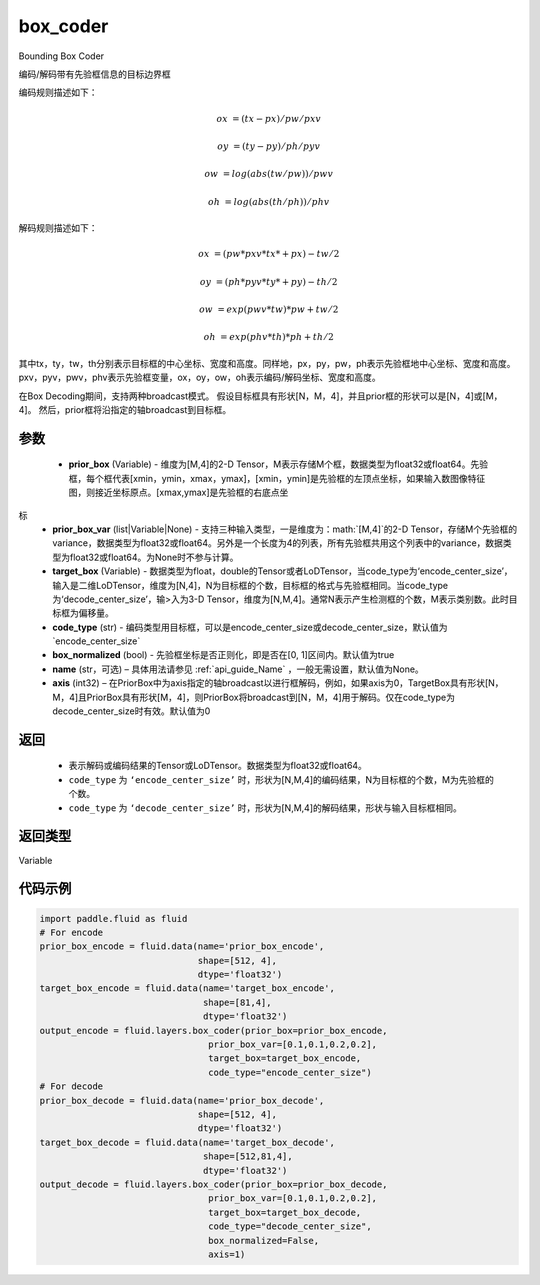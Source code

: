 .. _cn_api_fluid_layers_box_coder:

box_coder
-------------------------------

.. py:function:: paddle.fluid.layers.box_coder(prior_box, prior_box_var, target_box, code_type='encode_center_size', box_normalized=True, name=None, axis=0)




Bounding Box Coder

编码/解码带有先验框信息的目标边界框

编码规则描述如下：

.. math::

    ox &= (tx - px)/pw/pxv

    oy &= (ty - py)/ph/pyv

    ow &= log(abs(tw/pw))/pwv

    oh &= log(abs(th/ph))/phv

解码规则描述如下：

.. math::

    ox &= (pw * pxv * tx * + px ) - tw/2

    oy &= (ph * pyv * ty * + py ) - th/2

    ow &= exp(pwv * tw ) * pw + tw/2

    oh &= exp(phv * th ) * ph + th/2

其中tx，ty，tw，th分别表示目标框的中心坐标、宽度和高度。同样地，px，py，pw，ph表示先验框地中心坐标、宽度和高度。pxv，pyv，pwv，phv表示先验框变量，ox，oy，ow，oh表示编码/解码坐标、宽度和高度。


在Box Decoding期间，支持两种broadcast模式。 假设目标框具有形状[N，M，4]，并且prior框的形状可以是[N，4]或[M，4]。 然后，prior框将沿指定的轴broadcast到目标框。


参数
::::::::::::

    - **prior_box** (Variable) - 维度为[M,4]的2-D Tensor，M表示存储M个框，数据类型为float32或float64。先验框，每个框代表[xmin，ymin，xmax，ymax]，[xmin，ymin]是先验框的左顶点坐标，如果输入数图像特征图，则接近坐标原点。[xmax,ymax]是先验框的右底点坐
标
    - **prior_box_var** (list|Variable|None) - 支持三种输入类型，一是维度为：math:`[M,4]`的2-D Tensor，存储M个先验框的variance，数据类型为float32或float64。另外是一个长度为4的列表，所有先验框共用这个列表中的variance，数据类型为float32或float64。为None时不参与计算。
    - **target_box** (Variable) - 数据类型为float，double的Tensor或者LoDTensor，当code_type为‘encode_center_size’，输入是二维LoDTensor，维度为[N,4]，N为目标框的个数，目标框的格式与先验框相同。当code_type为‘decode_center_size’，输>入为3-D Tensor，维度为[N,M,4]。通常N表示产生检测框的个数，M表示类别数。此时目标框为偏移量。
    - **code_type** (str) - 编码类型用目标框，可以是encode_center_size或decode_center_size，默认值为`encode_center_size`
    - **box_normalized** (bool) - 先验框坐标是否正则化，即是否在[0, 1]区间内。默认值为true
    - **name** (str，可选) – 具体用法请参见 :ref:`api_guide_Name` ，一般无需设置，默认值为None。
    - **axis**  (int32) – 在PriorBox中为axis指定的轴broadcast以进行框解码，例如，如果axis为0，TargetBox具有形状[N，M，4]且PriorBox具有形状[M，4]，则PriorBox将broadcast到[N，M，4]用于解码。仅在code_type为decode_center_size时有效。默认值为0


返回
::::::::::::

       - 表示解码或编码结果的Tensor或LoDTensor。数据类型为float32或float64。
       - ``code_type`` 为 ``‘encode_center_size’`` 时，形状为[N,M,4]的编码结果，N为目标框的个数，M为先验框的个数。
       - ``code_type`` 为 ``‘decode_center_size’`` 时，形状为[N,M,4]的解码结果，形状与输入目标框相同。


返回类型
::::::::::::
Variable


代码示例
::::::::::::

.. code-block:: python

    import paddle.fluid as fluid
    # For encode
    prior_box_encode = fluid.data(name='prior_box_encode',
                                  shape=[512, 4],
                                  dtype='float32')
    target_box_encode = fluid.data(name='target_box_encode',
                                   shape=[81,4],
                                   dtype='float32')
    output_encode = fluid.layers.box_coder(prior_box=prior_box_encode,
                                    prior_box_var=[0.1,0.1,0.2,0.2],
                                    target_box=target_box_encode,
                                    code_type="encode_center_size")
    # For decode
    prior_box_decode = fluid.data(name='prior_box_decode',
                                  shape=[512, 4],
                                  dtype='float32')
    target_box_decode = fluid.data(name='target_box_decode',
                                   shape=[512,81,4],
                                   dtype='float32')
    output_decode = fluid.layers.box_coder(prior_box=prior_box_decode,
                                    prior_box_var=[0.1,0.1,0.2,0.2],
                                    target_box=target_box_decode,
                                    code_type="decode_center_size",
                                    box_normalized=False,
                                    axis=1)
